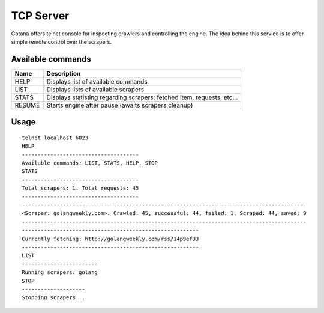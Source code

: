 ==========
TCP Server
==========

Gotana offers telnet console for inspecting crawlers and controlling the engine.
The idea behind this service is to offer simple remote control over the scrapers.



Available commands
==================

+--------+---------------------------------------------------------------------------+
| Name   | Description                                                               |
+========+===========================================================================+
| HELP   | Displays list of available commands                                       |
+--------+---------------------------------------------------------------------------+
| LIST   | Displays lists of available scrapers                                      |
+--------+---------------------------------------------------------------------------+
| STATS  | Displays statisting regarding scrapers: fetched item, requests, etc...    |
+--------+---------------------------------------------------------------------------+
| RESUME | Starts engine after pause (awaits scrapers cleanup)                       |
+--------+---------------------------------------------------------------------------+


Usage
=====

::

    telnet localhost 6023
    HELP
    -------------------------------------
    Available commands: LIST, STATS, HELP, STOP
    STATS
    -------------------------------------
    Total scrapers: 1. Total requests: 45
    -------------------------------------
    ------------------------------------------------------------------------------------------
    <Scraper: golangweekly.com>. Crawled: 45, successful: 44, failed: 1. Scraped: 44, saved: 9
    ------------------------------------------------------------------------------------------
    --------------------------------------------------------
    Currently fetching: http://golangweekly.com/rss/14p9ef33
    --------------------------------------------------------
    LIST
    ------------------------
    Running scrapers: golang
    STOP
    --------------------
    Stopping scrapers...

